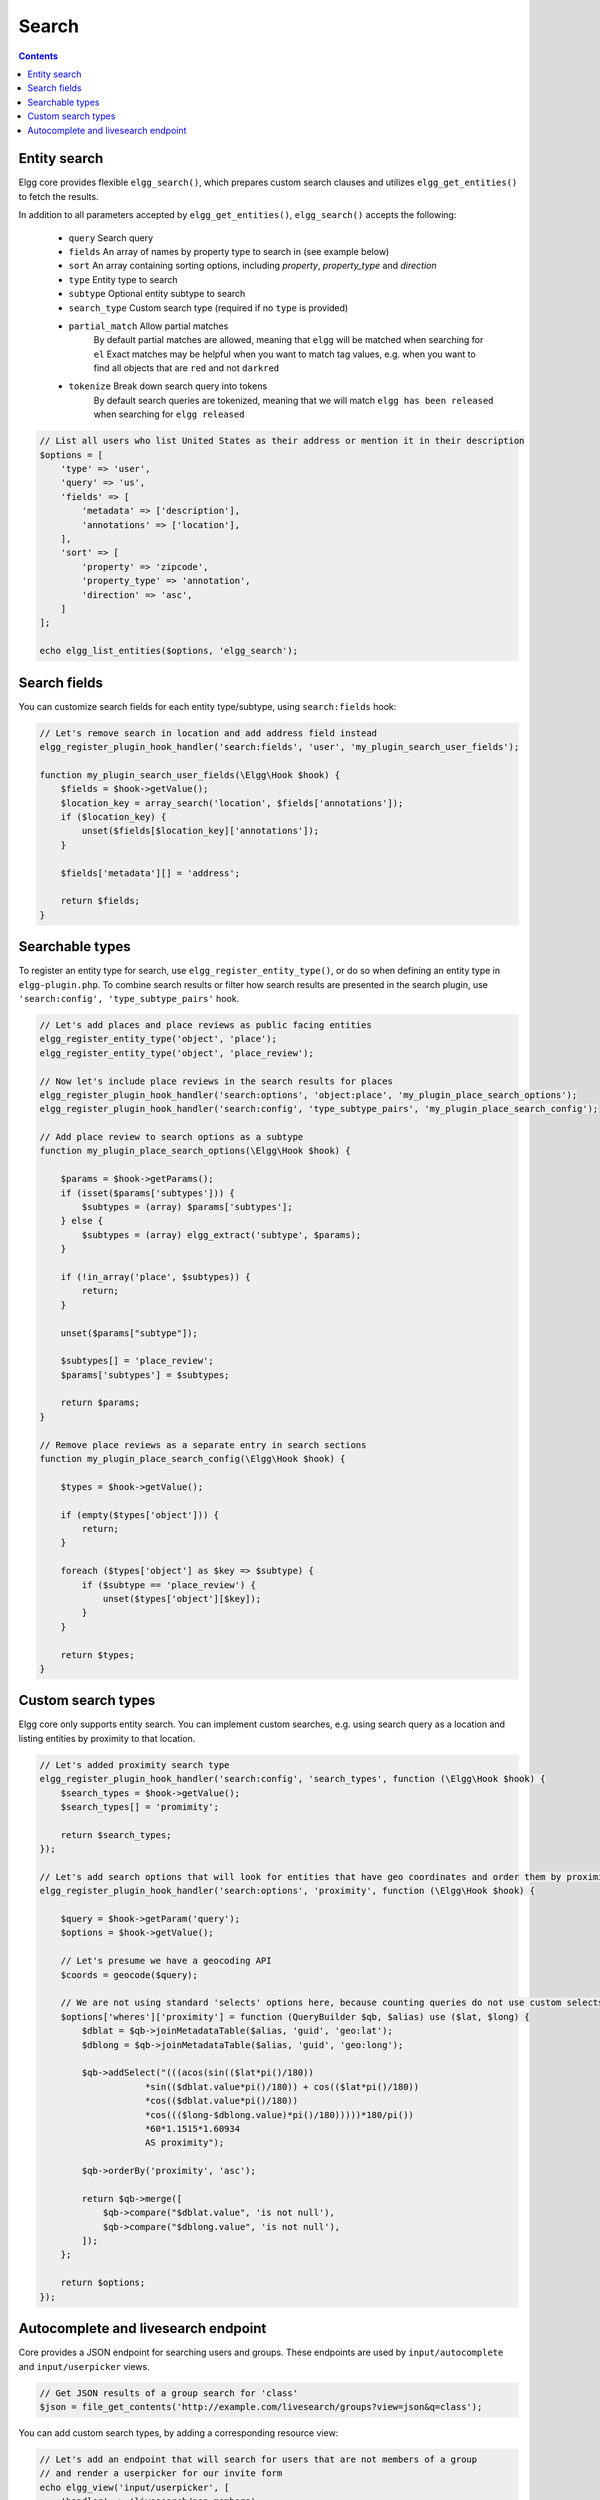 Search
######

.. contents:: Contents
   :local:
   :depth: 2


Entity search
-------------

Elgg core provides flexible ``elgg_search()``, which prepares custom search clauses and utilizes ``elgg_get_entities()`` to fetch the results.

In addition to all parameters accepted by ``elgg_get_entities()``, ``elgg_search()`` accepts the following:

 * ``query``         Search query
 * ``fields``        An array of names by property type to search in (see example below)
 * ``sort``          An array containing sorting options, including `property`, `property_type` and `direction`
 * ``type``          Entity type to search
 * ``subtype``       Optional entity subtype to search
 * ``search_type``   Custom search type (required if no ``type`` is provided)
 * ``partial_match`` Allow partial matches
                     By default partial matches are allowed, meaning that ``elgg`` will be matched when searching for ``el``
                     Exact matches may be helpful when you want to match tag values, e.g. when you want to find all objects that are ``red`` and not ``darkred``
 * ``tokenize``      Break down search query into tokens
                     By default search queries are tokenized, meaning that we will match ``elgg has been released`` when searching for ``elgg released``


.. code-block:: php

    // List all users who list United States as their address or mention it in their description
    $options = [
        'type' => 'user',
        'query' => 'us',
        'fields' => [
            'metadata' => ['description'],
            'annotations' => ['location'],
        ],
        'sort' => [
            'property' => 'zipcode',
            'property_type' => 'annotation',
            'direction' => 'asc',
        ]
    ];

    echo elgg_list_entities($options, 'elgg_search');


Search fields
-------------

You can customize search fields for each entity type/subtype, using ``search:fields`` hook:

.. code-block:: php

    // Let's remove search in location and add address field instead
    elgg_register_plugin_hook_handler('search:fields', 'user', 'my_plugin_search_user_fields');

    function my_plugin_search_user_fields(\Elgg\Hook $hook) {
        $fields = $hook->getValue();
        $location_key = array_search('location', $fields['annotations']);
        if ($location_key) {
            unset($fields[$location_key]['annotations']);
        }

        $fields['metadata'][] = 'address';

        return $fields;
    }


Searchable types
----------------

To register an entity type for search, use ``elgg_register_entity_type()``, or do so when defining an entity type in ``elgg-plugin.php``.
To combine search results or filter how search results are presented in the search plugin, use ``'search:config', 'type_subtype_pairs'`` hook.

.. code-block:: php

    // Let's add places and place reviews as public facing entities
    elgg_register_entity_type('object', 'place');
    elgg_register_entity_type('object', 'place_review');

    // Now let's include place reviews in the search results for places
    elgg_register_plugin_hook_handler('search:options', 'object:place', 'my_plugin_place_search_options');
    elgg_register_plugin_hook_handler('search:config', 'type_subtype_pairs', 'my_plugin_place_search_config');

    // Add place review to search options as a subtype
    function my_plugin_place_search_options(\Elgg\Hook $hook) {

        $params = $hook->getParams();
        if (isset($params['subtypes'])) {
            $subtypes = (array) $params['subtypes'];
        } else {
            $subtypes = (array) elgg_extract('subtype', $params);
        }

        if (!in_array('place', $subtypes)) {
            return;
        }

        unset($params["subtype"]);

        $subtypes[] = 'place_review';
        $params['subtypes'] = $subtypes;

        return $params;
    }

    // Remove place reviews as a separate entry in search sections
    function my_plugin_place_search_config(\Elgg\Hook $hook) {

        $types = $hook->getValue();

        if (empty($types['object'])) {
            return;
        }

        foreach ($types['object'] as $key => $subtype) {
            if ($subtype == 'place_review') {
                unset($types['object'][$key]);
            }
        }

        return $types;
    }


Custom search types
-------------------

Elgg core only supports entity search. You can implement custom searches, e.g. using search query as a location and listing entities by proximity to that location.


.. code-block:: php

    // Let's added proximity search type
    elgg_register_plugin_hook_handler('search:config', 'search_types', function (\Elgg\Hook $hook) {
        $search_types = $hook->getValue();
        $search_types[] = 'promimity';

        return $search_types;
    });

    // Let's add search options that will look for entities that have geo coordinates and order them by proximity to the query location
    elgg_register_plugin_hook_handler('search:options', 'proximity', function (\Elgg\Hook $hook) {

        $query = $hook->getParam('query');
        $options = $hook->getValue();

        // Let's presume we have a geocoding API
        $coords = geocode($query);

        // We are not using standard 'selects' options here, because counting queries do not use custom selects
        $options['wheres']['proximity'] = function (QueryBuilder $qb, $alias) use ($lat, $long) {
            $dblat = $qb->joinMetadataTable($alias, 'guid', 'geo:lat');
            $dblong = $qb->joinMetadataTable($alias, 'guid', 'geo:long');

            $qb->addSelect("(((acos(sin(($lat*pi()/180))
                        *sin(($dblat.value*pi()/180)) + cos(($lat*pi()/180))
                        *cos(($dblat.value*pi()/180))
                        *cos((($long-$dblong.value)*pi()/180)))))*180/pi())
                        *60*1.1515*1.60934
                        AS proximity");

            $qb->orderBy('proximity', 'asc');

            return $qb->merge([
                $qb->compare("$dblat.value", 'is not null'),
                $qb->compare("$dblong.value", 'is not null'),
            ]);
        };

        return $options;
    });


Autocomplete and livesearch endpoint
------------------------------------

Core provides a JSON endpoint for searching users and groups. These endpoints are used by ``input/autocomplete`` and ``input/userpicker`` views.

.. code-block:: php

    // Get JSON results of a group search for 'class'
    $json = file_get_contents('http://example.com/livesearch/groups?view=json&q=class');


You can add custom search types, by adding a corresponding resource view:

.. code-block:: php

    // Let's add an endpoint that will search for users that are not members of a group
    // and render a userpicker for our invite form
    echo elgg_view('input/userpicker', [
        'handler' => 'livesearch/non_members',
        'options' => [
            // this will be sent as URL query elements
            'group_guid' => $group_guid,
        ],
    ]);

    // To enable /livesearch/non_members endpoint, we need to add a view
    // in /views/json/resources/livesearch/non_members.php

    $limit = get_input('limit', elgg_get_config('default_limit'));
    $query = get_input('term', get_input('q'));
    $input_name = get_input('name');

    // We have passed this value to our input view, and we want to make sure
    // external scripts are not using it to mine data on group members
    // so let's validate the HMAC that was generated by the userpicker input
    $group_guid = (int) get_input('group_guid');

    $data = [
        'group_guid' => $group_guid,
    ];

    // let's sort by key, in case we have more elements
    ksort($data);

    $hmac = elgg_build_hmac($data);
    if (!$hmac->matchesToken(get_input('mac'))) {
         // request does not originate from our input view
         throw new \Elgg\Exceptions\Http\EntityPermissionsException(); 
    }

    elgg_set_http_header("Content-Type: application/json;charset=utf-8");

    $options = [
        'query' => $query,
        'type' => 'user',
        'limit' => $limit,
        'sort' => 'name',
        'order' => 'ASC',
        'fields' => [
            'metadata' => ['name', 'username'],
        ],
        'item_view' => 'search/entity',
        'input_name' => $input_name,
        'wheres' => function (QueryBuilder $qb) use ($group_guid) {
            $subquery = $qb->subquery('entity_relationships', 'er');
            $subquery->select('1')
                ->where($qb->compare('er.guid_one', '=', 'e.guid'))
                ->andWhere($qb->compare('er.relationship', '=', 'member', ELGG_VALUE_STRING))
                ->andWhere($qb->compare('er.guid_two', '=', $group_guid, ELGG_VALUE_INTEGER));

            return "NOT EXISTS ({$subquery->getSQL()})";
        }
    ];

    echo elgg_list_entities($options, 'elgg_search');


